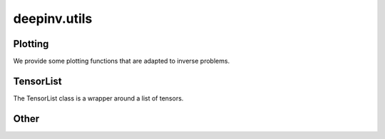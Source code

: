 deepinv.utils
=============

Plotting
--------
We provide some plotting functions that are adapted to inverse problems.

.. autosummary::
   :toctree: stubs
   :template: myfunc_template.rst
   :nosignatures:

        deepinv.utils.plot
        deepinv.utils.plot_curves
        deepinv.utils.plot_parameters
        deepinv.utils.plot_inset
        deepinv.utils.plot_videos
        deepinv.utils.plot_ortho3D


TensorList
----------
The TensorList class is a wrapper around a list of tensors.

.. autosummary::
   :toctree: stubs
   :template: myclass_template.rst
   :nosignatures:

        deepinv.utils.TensorList
        deepinv.utils.zeros_like
        deepinv.utils.ones_like
        deepinv.utils.randn_like
        deepinv.utils.rand_like


Other
-----

.. autosummary::
   :toctree: stubs
   :template: myfunc_template.rst
   :nosignatures:

        deepinv.utils.get_freer_gpu
        deepinv.utils.load_url_image
        deepinv.utils.get_data_home
        deepinv.utils.load_image
        deepinv.utils.demo.demo_mri_model